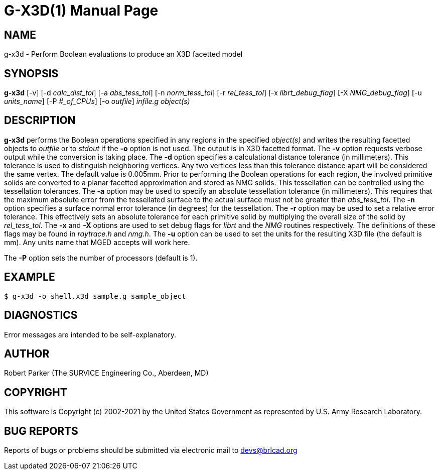 = G-X3D(1)
ifndef::site-gen-antora[:doctype: manpage]
:man manual: User Commands
:man source: BRL-CAD
:page-role: manpage

== NAME

g-x3d - Perform Boolean evaluations to produce an X3D facetted model

== SYNOPSIS

*g-x3d* [-v] [-d _calc_dist_tol_] [-a _abs_tess_tol_] [-n _norm_tess_tol_] [-r _rel_tess_tol_] [-x _librt_debug_flag_] [-X _NMG_debug_flag_] [-u _units_name_] [-P _#_of_CPUs_] [-o _outfile_] _infile.g_ _object(s)_

== DESCRIPTION

[cmd]*g-x3d* performs the Boolean operations specified in any regions
in the specified _object(s)_ and writes the resulting facetted objects
to _outfile_ or to _stdout_ if the [opt]*-o* option is not used. The
output is in X3D facetted format. The [opt]*-v* option requests
verbose output while the conversion is taking place. The [opt]*-d*
option specifies a calculational distance tolerance (in
millimeters). This tolerance is used to distinguish neighboring
vertices. Any two vertices less than this tolerance distance apart
will be considered the same vertex. The default value is
0.005mm. Prior to performing the Boolean operations for each region,
the involved primitive solids are converted to a planar facetted
approximation and stored as NMG solids. This tessellation can be
controlled using the tessellation tolerances. The [opt]*-a* option may
be used to specify an absolute tessellation tolerance (in
millimeters). This requires that the maximum absolute error from the
tessellated surface to the actual surface must not be greater than
_abs_tess_tol_. The [opt]*-n* option specifies a surface normal error
tolerance (in degrees) for the tessellation. The [opt]*-r* option may
be used to set a relative error tolerance. This effectively sets an
absolute tolerance for each primitive solid by multiplying the overall
size of the solid by _rel_tess_tol_. The [opt]*-x* and [opt]*-X*
options are used to set debug flags for _librt_ and the _NMG_ routines
respectively. The definitions of these flags may be found in
_raytrace.h_ and _nmg.h_. The [opt]*-u* option can be used to set the
units for the resulting X3D file (the default is mm). Any units name
that MGED accepts will work here.

The [opt]*-P* option sets the number of processors (default is 1). 

== EXAMPLE

....
$ g-x3d -o shell.x3d sample.g sample_object
....

== DIAGNOSTICS

Error messages are intended to be self-explanatory.

== AUTHOR

Robert Parker (The SURVICE Engineering Co., Aberdeen, MD)

== COPYRIGHT

This software is Copyright (c) 2002-2021 by the United States
Government as represented by U.S. Army Research Laboratory.

== BUG REPORTS

Reports of bugs or problems should be submitted via electronic mail to
mailto:devs@brlcad.org[]
